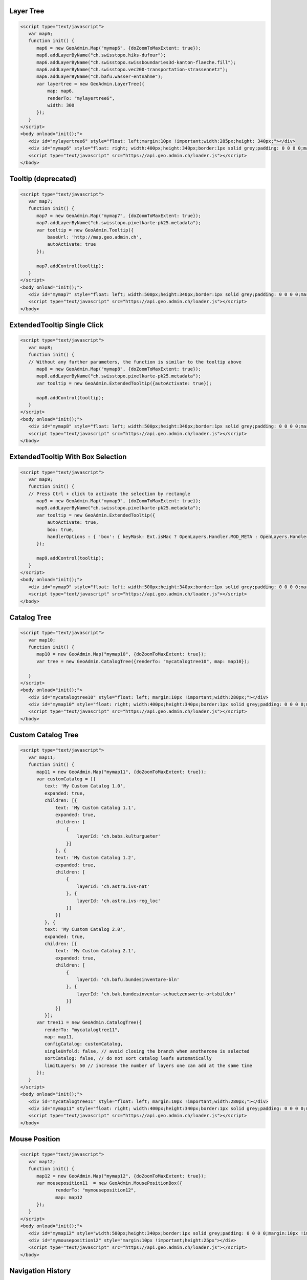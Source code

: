 .. raw:: html

   <script language=javascript type='text/javascript'>

   function hidediv(div, showDiv, hideDiv) {
      document.getElementById(div).style.visibility = 'hidden';
      document.getElementById(div).style.display = 'none';
      document.getElementById(hideDiv).style.visibility = 'hidden';
      document.getElementById(hideDiv).style.display = 'none';
      document.getElementById(showDiv).style.visibility = 'visible';
      document.getElementById(showDiv).style.display = 'block';
   }

   function showdiv(div, showDiv, hideDiv) {
      document.getElementById(div).style.visibility = 'visible';
      document.getElementById(div).style.display = 'block';
      document.getElementById(showDiv).style.visibility = 'hidden';
      document.getElementById(showDiv).style.display = 'none';
      document.getElementById(hideDiv).style.visibility = 'visible';
      document.getElementById(hideDiv).style.display = 'block';
   }
   </script>

.. _layer-tree1:

Layer Tree
----------

.. raw:: html

   <body>
      <div id="mylayertree6" style="float: left; margin:10px !important;width:285px;height: 340px;"></div>
      <div id="mymap6" style="float: right; width:400px;height:340px;border:1px solid grey;padding: 0 0 0 0;margin:10px !important;"></div>
      <div id="myclear" style="clear: both;"></div>
   </body>

.. raw:: html

    <a id="showRef6" href="javascript:showdiv('codeBlock6','showRef6','hideRef6')" style="display: none; visibility: hidden; margin:10px !important;">Show code</a>
    <a id="hideRef6" href="javascript:hidediv('codeBlock6','showRef6','hideRef6')" style="margin:10px !important;">Hide code</a>
    <div id="codeBlock6" style="margin:10px !important;">

.. code-block:: html

   <script type="text/javascript">
      var map6;
      function init() {
         map6 = new GeoAdmin.Map("mymap6", {doZoomToMaxExtent: true});
         map6.addLayerByName("ch.swisstopo.hiks-dufour");
         map6.addLayerByName("ch.swisstopo.swissboundaries3d-kanton-flaeche.fill");
         map6.addLayerByName("ch.swisstopo.vec200-transportation-strassennetz");
         map6.addLayerByName("ch.bafu.wasser-entnahme");
         var layertree = new GeoAdmin.LayerTree({
             map: map6,
             renderTo: "mylayertree6",
             width: 300
         });
      }
   </script>
   <body onload="init();">
      <div id="mylayertree6" style="float: left;margin:10px !important;width:285px;height: 340px;"></div>
      <div id="mymap6" style="float: right; width:400px;height:340px;border:1px solid grey;padding: 0 0 0 0;margin:10px !important;"></div>
      <script type="text/javascript" src="https://api.geo.admin.ch/loader.js"></script>
   </body>

.. raw:: html

    </div>

.. _tooltip:

Tooltip (deprecated)
--------------------

.. raw:: html

   <body>
      <div id="mymap7" style="float: left; width:500px;height:340px;border:1px solid grey;padding: 0 0 0 0;margin:10px !important;"></div>
      <div id="myclear" style="clear: both;"></div>
   </body>

.. raw:: html

    <a id="showRef7" href="javascript:showdiv('codeBlock7','showRef7','hideRef7')" style="display: none; visibility: hidden; margin:10px !important;">Show code</a>
    <a id="hideRef7" href="javascript:hidediv('codeBlock7','showRef7','hideRef7')" style="margin:10px !important;">Hide code</a>
    <div id="codeBlock7" style="margin:10px !important;">

.. code-block:: html

   <script type="text/javascript">
      var map7;
      function init() {
         map7 = new GeoAdmin.Map("mymap7", {doZoomToMaxExtent: true});
         map7.addLayerByName("ch.swisstopo.pixelkarte-pk25.metadata");
         var tooltip = new GeoAdmin.Tooltip({
             baseUrl: 'http://map.geo.admin.ch',
             autoActivate: true
         });

         map7.addControl(tooltip);
      }
   </script>
   <body onload="init();">
      <div id="mymap7" style="float: left; width:500px;height:340px;border:1px solid grey;padding: 0 0 0 0;margin:10px !important;"></div>
      <script type="text/javascript" src="https://api.geo.admin.ch/loader.js"></script>
   </body>

.. raw:: html

    </div>
    
.. _extended_tooltip:

ExtendedTooltip Single Click
----------------------------

.. raw:: html

   <body>
      <div id="mymap8" style="float: left; width:500px;height:340px;border:1px solid grey;padding: 0 0 0 0;margin:10px !important;"></div>
      <div id="myclear" style="clear: both;"></div>
   </body>

.. raw:: html

    <a id="showRef8" href="javascript:showdiv('codeBlock8','showRef8','hideRef8')" style="display: none; visibility: hidden; margin:10px !important;">Show code</a>
    <a id="hideRef8" href="javascript:hidediv('codeBlock8','showRef8','hideRef8')" style="margin:10px !important;">Hide code</a>
    <div id="codeBlock8" style="margin:10px !important;">

.. code-block:: html

   <script type="text/javascript">
      var map8;
      function init() {
      // Without any further parameters, the function is similar to the tooltip above
         map8 = new GeoAdmin.Map("mymap8", {doZoomToMaxExtent: true});
         map8.addLayerByName("ch.swisstopo.pixelkarte-pk25.metadata");
         var tooltip = new GeoAdmin.ExtendedTooltip({autoActivate: true});

         map8.addControl(tooltip);
      }
   </script>
   <body onload="init();">
      <div id="mymap8" style="float: left; width:500px;height:340px;border:1px solid grey;padding: 0 0 0 0;margin:10px !important;"></div>
      <script type="text/javascript" src="https://api.geo.admin.ch/loader.js"></script>
   </body>

.. raw:: html

    </div>
    
.. _extended_tooltip_box:

ExtendedTooltip With Box Selection
-----------------------------------

.. raw:: html

   <body>
      <div id="mymap9" style="float: left; width:500px;height:340px;border:1px solid grey;padding: 0 0 0 0;margin:10px !important;"></div>
      <div id="myclear" style="clear: both;"></div>
   </body>

.. raw:: html

    <a id="showRef9" href="javascript:showdiv('codeBlock9','showRef9','hideRef9')" style="display: none; visibility: hidden; margin:10px !important;">Show code</a>
    <a id="hideRef9" href="javascript:hidediv('codeBlock9','showRef9','hideRef9')" style="margin:10px !important;">Hide code</a>
    <div id="codeBlock9" style="margin:10px !important;">

.. code-block:: html

   <script type="text/javascript">
      var map9;
      function init() {
      // Press Ctrl + click to activate the selection by rectangle
         map9 = new GeoAdmin.Map("mymap9", {doZoomToMaxExtent: true});
         map9.addLayerByName("ch.swisstopo.pixelkarte-pk25.metadata");
         var tooltip = new GeoAdmin.ExtendedTooltip({
             autoActivate: true,
             box: true,
             handlerOptions : { 'box': { keyMask: Ext.isMac ? OpenLayers.Handler.MOD_META : OpenLayers.Handler.MOD_CTRL } }       
         });

         map9.addControl(tooltip);
      }
   </script>
   <body onload="init();">
      <div id="mymap9" style="float: left; width:500px;height:340px;border:1px solid grey;padding: 0 0 0 0;margin:10px !important;"></div>
      <script type="text/javascript" src="https://api.geo.admin.ch/loader.js"></script>
   </body>

.. raw:: html

    </div>

.. _catalog-tree:

Catalog Tree
------------

.. raw:: html

   <body>
      <div id="mycatalogtree10" style="float: left; margin:10px !important;width:280px;"></div>
      <div id="mymap10" style="float: right; width:400px;height:340px;border:1px solid grey;padding: 0 0 0 0;margin:10px !important;"></div>
      <div id="myclear" style="clear: both;"></div>
   </body>

.. raw:: html

    <a id="showRef10" href="javascript:showdiv('codeBlock10','showRef10','hideRef10')" style="display: none; visibility: hidden; margin:10px !important;">Show code</a>
    <a id="hideRef10" href="javascript:hidediv('codeBlock10','showRef10','hideRef10')" style="margin:10px !important;">Hide code</a>
    <div id="codeBlock10" style="margin:10px !important;">

.. code-block:: html

   <script type="text/javascript">
      var map10;
      function init() {
         map10 = new GeoAdmin.Map("mymap10", {doZoomToMaxExtent: true});
         var tree = new GeoAdmin.CatalogTree({renderTo: "mycatalogtree10", map: map10});

      }
   </script>
   <body onload="init();">
      <div id="mycatalogtree10" style="float: left; margin:10px !important;width:280px;"></div>
      <div id="mymap10" style="float: right; width:400px;height:340px;border:1px solid grey;padding: 0 0 0 0;margin:10px !important;"></div>
      <script type="text/javascript" src="https://api.geo.admin.ch/loader.js"></script>
   </body>

.. raw:: html

    </div>

.. _custom-catalog-tree:

Custom Catalog Tree
-------------------

.. raw:: html

   <body>
      <div id="mycatalogtree11" style="float: left; margin:10px !important;width:280px;"></div>
      <div id="mymap11" style="float: right; width:400px;height:340px;border:1px solid grey;padding: 0 0 0 0;margin:10px !important;"></div>
      <div id="myclear" style="clear: both;"></div>
   </body>

.. raw:: html

    <a id="showRef11" href="javascript:showdiv('codeBlock11','showRef11','hideRef11')" style="display: none; visibility: hidden; margin:10px !important;">Show code</a>
    <a id="hideRef11" href="javascript:hidediv('codeBlock11','showRef11','hideRef11')" style="margin:10px !important;">Hide code</a>
    <div id="codeBlock11" style="margin:10px !important;">


.. code-block:: html

   <script type="text/javascript">
      var map11;
      function init() {
         map11 = new GeoAdmin.Map("mymap11", {doZoomToMaxExtent: true});
         var customCatalog = [{
            text: 'My Custom Catalog 1.0',
            expanded: true,
            children: [{
                text: 'My Custom Catalog 1.1',
                expanded: true,
                children: [
                    {
                        layerId: 'ch.babs.kulturgueter'
                    }]
                }, {
                text: 'My Custom Catalog 1.2',
                expanded: true,
                children: [
                    {
                        layerId: 'ch.astra.ivs-nat'
                    }, {
                        layerId: 'ch.astra.ivs-reg_loc'
                    }]
                }]
            }, {
            text: 'My Custom Catalog 2.0',
            expanded: true,
            children: [{
                text: 'My Custom Catalog 2.1',
                expanded: true,
                children: [
                    {
                        layerId: 'ch.bafu.bundesinventare-bln'
                    }, {
                        layerId: 'ch.bak.bundesinventar-schuetzenswerte-ortsbilder'
                    }]
                }]
            }];
         var tree11 = new GeoAdmin.CatalogTree({
            renderTo: "mycatalogtree11", 
            map: map11,
            configCatalog: customCatalog,
            singleUnfold: false, // avoid closing the branch when anotherone is selected
            sortCatalog: false, // do not sort catalog leafs automatically
            limitLayers: 50 // increase the number of layers one can add at the same time
         });
      }
   </script>
   <body onload="init();">
      <div id="mycatalogtree11" style="float: left; margin:10px !important;width:280px;"></div>
      <div id="mymap11" style="float: right; width:400px;height:340px;border:1px solid grey;padding: 0 0 0 0;margin:10px !important;"></div>
      <script type="text/javascript" src="https://api.geo.admin.ch/loader.js"></script>
   </body>

.. raw:: html

    </div>

.. _mouse-position:

Mouse Position
--------------

.. raw:: html

   <body>
      <div id="mymap12" style="width:500px;height:340px;border:1px solid grey;padding: 0 0 0 0;margin:10px !important;"></div>
      <div id="mymouseposition12" style="margin:10px !important;;height:25px"></div>
      <div id="myclear" style="clear: both;"></div>
   </body>

.. raw:: html

    <a id="showRef12" href="javascript:showdiv('codeBlock12','showRef12','hideRef12')" style="display: none; visibility: hidden; margin:10px !important;">Show code</a>
    <a id="hideRef12" href="javascript:hidediv('codeBlock12','showRef12','hideRef12')" style="margin:10px !important;">Hide code</a>
    <div id="codeBlock12" style="margin:10px !important;">

.. code-block:: html

   <script type="text/javascript">
      var map12;
      function init() {
         map12 = new GeoAdmin.Map("mymap12", {doZoomToMaxExtent: true});
         var mouseposition11  = new GeoAdmin.MousePositionBox({
                renderTo: "mymouseposition12",
                map: map12
         });
      }
   </script>
   <body onload="init();">
      <div id="mymap12" style="width:500px;height:340px;border:1px solid grey;padding: 0 0 0 0;margin:10px !important;"></div>
      <div id="mymouseposition12" style="margin:10px !important;height:25px"></div>
      <script type="text/javascript" src="https://api.geo.admin.ch/loader.js"></script>
   </body>

.. raw:: html

    </div>

.. _navigation-history:

Navigation History
------------------

.. raw:: html

   <body>
      <div id="mynavigationhistory13" style="margin:10px !important;"></div>
      <div id="mymap13" style="width:500px;height:340px;border:1px solid grey;padding: 0 0 0 0;margin:10px !important;"></div>
      <div id="myclear" style="clear: both;"></div>
   </body>

.. raw:: html

    <a id="showRef13" href="javascript:showdiv('codeBlock13','showRef13','hideRef13')" style="display: none; visibility: hidden; margin:10px !important;">Show code</a>
    <a id="hideRef13" href="javascript:hidediv('codeBlock13','showRef13','hideRef13')" style="margin:10px !important;">Hide code</a>
    <div id="codeBlock13" style="margin:10px !important;">

.. code-block:: html

   <script type="text/javascript">
      var map13;
      function init() {
         map13 = new GeoAdmin.Map("mymap13", {doZoomToMaxExtent: true});
         var navigationhistory13  = new GeoAdmin.NavigationHistory({
                renderTo: "mynavigationhistory13",
                map: map13
         });
      }
   </script>
   <body onload="init();">
      <div id="mynavigationhistory13" style="margin:10px !important;"></div>
      <div id="mymap13" style="width:500px;height:340px;border:1px solid grey;padding: 0 0 0 0;margin:10px !important;"></div>
      <script type="text/javascript" src="https://api.geo.admin.ch/loader.js"></script>
   </body>

.. raw:: html

    </div>









.. raw:: html

   <script type="text/javascript">
      var map6, map7, map8, map9, map10, map11, map12, map13;
      function init() {
         OpenLayers.Lang.setCode(OpenLayers.Util.getParameters().lang || "de");
         
         map6 = new GeoAdmin.Map("mymap6", {doZoomToMaxExtent: true});
         map6.addLayerByName("ch.swisstopo.hiks-dufour");
         map6.addLayerByName("ch.swisstopo.swissboundaries3d-kanton-flaeche.fill");
         map6.addLayerByName("ch.bafu.wasser-entnahme");
         var layertree = new GeoAdmin.LayerTree({
             map: map6,
             renderTo: "mylayertree6",
             width: 300
         });

         map7 = new GeoAdmin.Map("mymap7", {doZoomToMaxExtent: true});
         map7.addLayerByName("ch.swisstopo.pixelkarte-pk25.metadata");
         var tooltip = new GeoAdmin.Tooltip({
             baseUrl: 'http://map.geo.admin.ch', 
             autoActivate: true, 
             box: true,
             handlerOptions: {
                 box: {
                     keyMask: Ext.isMac ? OpenLayers.Handler.MOD_META : OpenLayers.Handler.MOD_CTRL
                 }
             }
         });
         map7.addControl(tooltip);
         tooltip.activate();

         map8 = new GeoAdmin.Map("mymap8", {doZoomToMaxExtent: true});
         map8.addLayerByName("ch.swisstopo.pixelkarte-pk25.metadata");
         var tooltip = new GeoAdmin.ExtendedTooltip({autoActivate: true});
         map8.addControl(tooltip);
         
         map9 = new GeoAdmin.Map("mymap9", {doZoomToMaxExtent: true});
         map9.addLayerByName("ch.swisstopo.pixelkarte-pk25.metadata");
         var tooltip = new GeoAdmin.ExtendedTooltip({
             autoActivate: true,
             box: true,
             handlerOptions : { 'box': { keyMask: Ext.isMac ? OpenLayers.Handler.MOD_META : OpenLayers.Handler.MOD_CTRL } }       
         });

         map9.addControl(tooltip);
         
         
         map10 = new GeoAdmin.Map("mymap10", {doZoomToMaxExtent: true});
         var tree = new GeoAdmin.CatalogTree({renderTo: "mycatalogtree10", map: map10});

         map11 = new GeoAdmin.Map("mymap11", {doZoomToMaxExtent: true});
         var customCatalog = [{
            text: 'My Custom Catalog 1.0',
            expanded: true,
            children: [{
                text: 'My Custom Catalog 1.1',
                expanded: true,
                children: [
                    {
                        layerId: 'ch.babs.kulturgueter'
                    }]
                }, {
                text: 'My Custom Catalog 1.2',
                expanded: true,
                children: [
                    {
                        layerId: 'ch.astra.ivs-nat'
                    }, {
                        layerId: 'ch.astra.ivs-reg_loc'
                    }]
                }]
            }, {
            text: 'My Custom Catalog 2.0',
            expanded: true,
            children: [{
                text: 'My Custom Catalog 2.1',
                expanded: true,
                children: [
                    {
                        layerId: 'ch.bafu.bundesinventare-bln'
                    }, {
                        layerId: 'ch.bak.bundesinventar-schuetzenswerte-ortsbilder'
                    }]
                }]
            }];

         var tree11 = new GeoAdmin.CatalogTree({
            renderTo: "mycatalogtree11", 
            map: map11,
            configCatalog: customCatalog,
            singleUnfold: false, // avoid closing the branch when anotherone is selected
            sortCatalog: false, // do not sort catalog automatically
            limitLayers: 50 // increase the number of layers one can add at the same time
         });

         map12 = new GeoAdmin.Map("mymap12", {doZoomToMaxExtent: true});
         var mouseposition12  = new GeoAdmin.MousePositionBox({
                renderTo: "mymouseposition12",
                map: map12
         });

         map13 = new GeoAdmin.Map("mymap13", {doZoomToMaxExtent: true});
         var navigationhistory13  = new GeoAdmin.NavigationHistory({
                renderTo: "mynavigationhistory13",
                map: map13
         });

      }
   </script>

   <body onload="init();">
     <script type="text/javascript" src="../../../loader.js"></script>
   </body>
